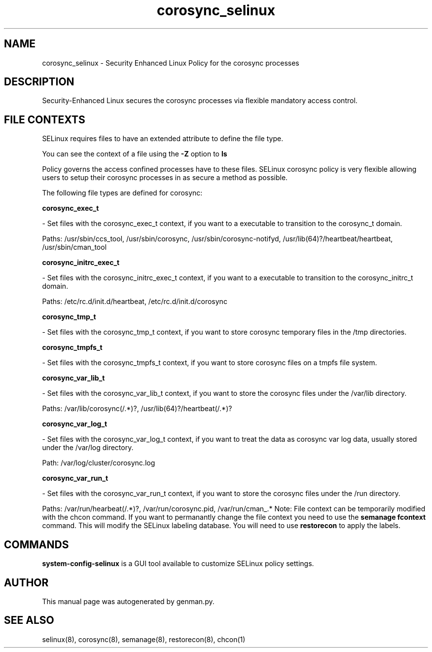 .TH  "corosync_selinux"  "8"  "corosync" "dwalsh@redhat.com" "corosync SELinux Policy documentation"
.SH "NAME"
corosync_selinux \- Security Enhanced Linux Policy for the corosync processes
.SH "DESCRIPTION"

Security-Enhanced Linux secures the corosync processes via flexible mandatory access
control.  
.SH FILE CONTEXTS
SELinux requires files to have an extended attribute to define the file type. 
.PP
You can see the context of a file using the \fB\-Z\fP option to \fBls\bP
.PP
Policy governs the access confined processes have to these files. 
SELinux corosync policy is very flexible allowing users to setup their corosync processes in as secure a method as possible.
.PP 
The following file types are defined for corosync:


.EX
.B corosync_exec_t 
.EE

- Set files with the corosync_exec_t context, if you want to a executable to transition to the corosync_t domain.

.br
Paths: 
/usr/sbin/ccs_tool, /usr/sbin/corosync, /usr/sbin/corosync-notifyd, /usr/lib(64)?/heartbeat/heartbeat, /usr/sbin/cman_tool

.EX
.B corosync_initrc_exec_t 
.EE

- Set files with the corosync_initrc_exec_t context, if you want to a executable to transition to the corosync_initrc_t domain.

.br
Paths: 
/etc/rc\.d/init\.d/heartbeat, /etc/rc\.d/init\.d/corosync

.EX
.B corosync_tmp_t 
.EE

- Set files with the corosync_tmp_t context, if you want to store corosync temporary files in the /tmp directories.


.EX
.B corosync_tmpfs_t 
.EE

- Set files with the corosync_tmpfs_t context, if you want to store corosync files on a tmpfs file system.


.EX
.B corosync_var_lib_t 
.EE

- Set files with the corosync_var_lib_t context, if you want to store the corosync files under the /var/lib directory.

.br
Paths: 
/var/lib/corosync(/.*)?, /usr/lib(64)?/heartbeat(/.*)?

.EX
.B corosync_var_log_t 
.EE

- Set files with the corosync_var_log_t context, if you want to treat the data as corosync var log data, usually stored under the /var/log directory.

.br
Path: 
/var/log/cluster/corosync\.log

.EX
.B corosync_var_run_t 
.EE

- Set files with the corosync_var_run_t context, if you want to store the corosync files under the /run directory.

.br
Paths: 
/var/run/hearbeat(/.*)?, /var/run/corosync\.pid, /var/run/cman_.*
Note: File context can be temporarily modified with the chcon command.  If you want to permanantly change the file context you need to use the 
.B semanage fcontext 
command.  This will modify the SELinux labeling database.  You will need to use
.B restorecon
to apply the labels.

.SH "COMMANDS"

.PP
.B system-config-selinux 
is a GUI tool available to customize SELinux policy settings.

.SH AUTHOR	
This manual page was autogenerated by genman.py.

.SH "SEE ALSO"
selinux(8), corosync(8), semanage(8), restorecon(8), chcon(1)
